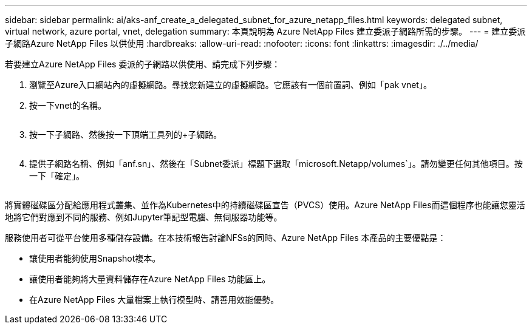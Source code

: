 ---
sidebar: sidebar 
permalink: ai/aks-anf_create_a_delegated_subnet_for_azure_netapp_files.html 
keywords: delegated subnet, virtual network, azure portal, vnet, delegation 
summary: 本頁說明為 Azure NetApp Files 建立委派子網路所需的步驟。 
---
= 建立委派子網路Azure NetApp Files 以供使用
:hardbreaks:
:allow-uri-read: 
:nofooter: 
:icons: font
:linkattrs: 
:imagesdir: ./../media/


[role="lead"]
若要建立Azure NetApp Files 委派的子網路以供使用、請完成下列步驟：

. 瀏覽至Azure入口網站內的虛擬網路。尋找您新建立的虛擬網路。它應該有一個前置詞、例如「pak vnet」。
. 按一下vnet的名稱。
+
image:aks-anf_image5.png[""]

. 按一下子網路、然後按一下頂端工具列的+子網路。
+
image:aks-anf_image6.png[""]

. 提供子網路名稱、例如「anf.sn」、然後在「Subnet委派」標題下選取「microsoft.Netapp/volumes`」。請勿變更任何其他項目。按一下「確定」。
+
image:aks-anf_image7.png[""]



將實體磁碟區分配給應用程式叢集、並作為Kubernetes中的持續磁碟區宣告（PVCS）使用。Azure NetApp Files而這個程序也能讓您靈活地將它們對應到不同的服務、例如Jupyter筆記型電腦、無伺服器功能等。

服務使用者可從平台使用多種儲存設備。在本技術報告討論NFSs的同時、Azure NetApp Files 本產品的主要優點是：

* 讓使用者能夠使用Snapshot複本。
* 讓使用者能夠將大量資料儲存在Azure NetApp Files 功能區上。
* 在Azure NetApp Files 大量檔案上執行模型時、請善用效能優勢。

